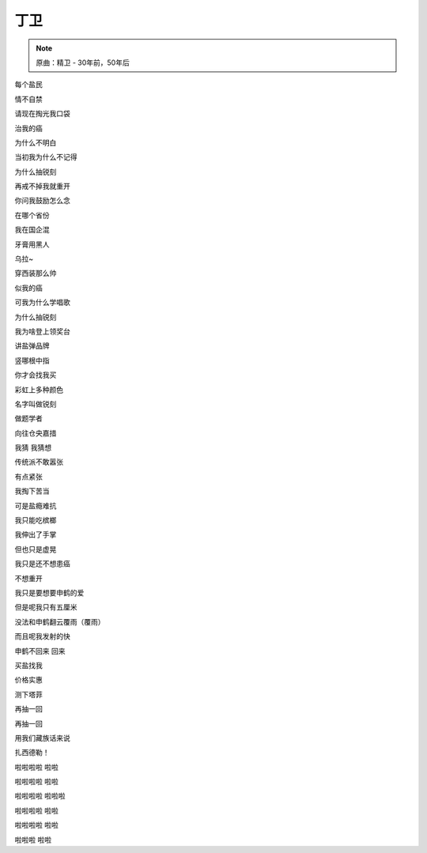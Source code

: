 丁卫
======

.. note:: 原曲：精卫 - 30年前，50年后

每个盐民

情不自禁

请现在掏光我口袋

治我的癌

为什么不明白

当初我为什么不记得

为什么抽锐刻

再戒不掉我就重开

你问我鼓励怎么念

在哪个省份

我在国企混

牙膏用黑人

乌拉~

穿西装那么帅

似我的癌

可我为什么学唱歌

为什么抽锐刻

我为啥登上领奖台

讲盐弹品牌

竖哪根中指

你才会找我买

彩虹上多种颜色

名字叫做锐刻

做题学者

向往仓央嘉措

我猜 我猜想

传统派不敢嚣张

有点紧张

我掏下苦当

可是盐瘾难抗

我只能吃槟榔

我伸出了手掌

但也只是虚晃

我只是还不想患癌

不想重开

我只是要想要申鹤的爱

但是呢我只有五厘米

没法和申鹤翻云覆雨（覆雨）

而且呢我发射的快

申鹤不回来 回来

买盐找我

价格实惠

测下塔菲

再抽一回

再抽一回

用我们藏族话来说

扎西德勒！

啦啦啦啦 啦啦

啦啦啦啦 啦啦

啦啦啦啦 啦啦啦

啦啦啦啦 啦啦

啦啦啦啦 啦啦

啦啦啦 啦啦
